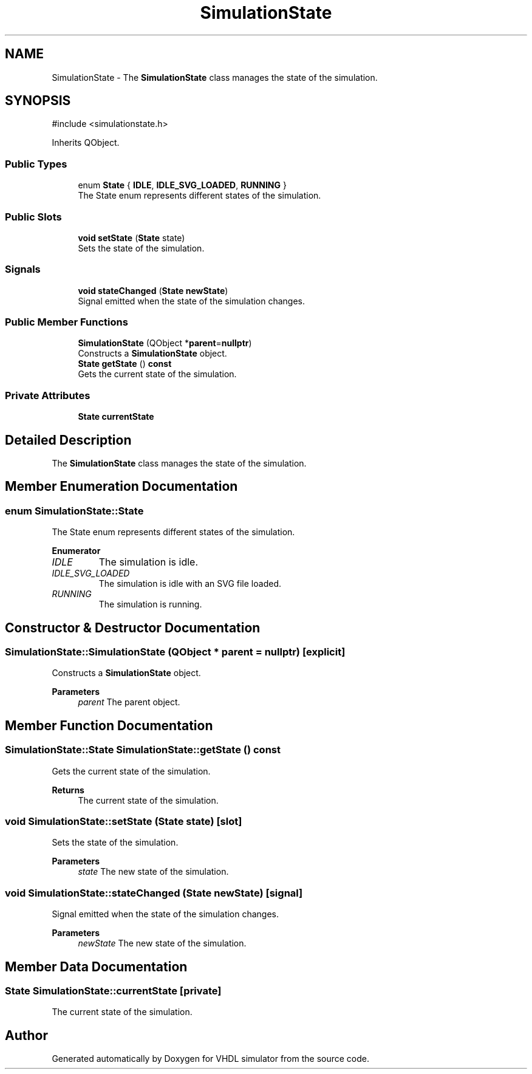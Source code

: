 .TH "SimulationState" 3 "VHDL simulator" \" -*- nroff -*-
.ad l
.nh
.SH NAME
SimulationState \- The \fBSimulationState\fP class manages the state of the simulation\&.  

.SH SYNOPSIS
.br
.PP
.PP
\fR#include <simulationstate\&.h>\fP
.PP
Inherits QObject\&.
.SS "Public Types"

.in +1c
.ti -1c
.RI "enum \fBState\fP { \fBIDLE\fP, \fBIDLE_SVG_LOADED\fP, \fBRUNNING\fP }"
.br
.RI "The State enum represents different states of the simulation\&. "
.in -1c
.SS "Public Slots"

.in +1c
.ti -1c
.RI "\fBvoid\fP \fBsetState\fP (\fBState\fP state)"
.br
.RI "Sets the state of the simulation\&. "
.in -1c
.SS "Signals"

.in +1c
.ti -1c
.RI "\fBvoid\fP \fBstateChanged\fP (\fBState\fP \fBnewState\fP)"
.br
.RI "Signal emitted when the state of the simulation changes\&. "
.in -1c
.SS "Public Member Functions"

.in +1c
.ti -1c
.RI "\fBSimulationState\fP (QObject *\fBparent\fP=\fBnullptr\fP)"
.br
.RI "Constructs a \fBSimulationState\fP object\&. "
.ti -1c
.RI "\fBState\fP \fBgetState\fP () \fBconst\fP"
.br
.RI "Gets the current state of the simulation\&. "
.in -1c
.SS "Private Attributes"

.in +1c
.ti -1c
.RI "\fBState\fP \fBcurrentState\fP"
.br
.in -1c
.SH "Detailed Description"
.PP 
The \fBSimulationState\fP class manages the state of the simulation\&. 
.SH "Member Enumeration Documentation"
.PP 
.SS "\fBenum\fP \fBSimulationState::State\fP"

.PP
The State enum represents different states of the simulation\&. 
.PP
\fBEnumerator\fP
.in +1c
.TP
\fB\fIIDLE \fP\fP
The simulation is idle\&. 
.TP
\fB\fIIDLE_SVG_LOADED \fP\fP
The simulation is idle with an SVG file loaded\&. 
.TP
\fB\fIRUNNING \fP\fP
The simulation is running\&. 
.SH "Constructor & Destructor Documentation"
.PP 
.SS "SimulationState::SimulationState (QObject * parent = \fR\fBnullptr\fP\fP)\fR [explicit]\fP"

.PP
Constructs a \fBSimulationState\fP object\&. 
.PP
\fBParameters\fP
.RS 4
\fIparent\fP The parent object\&. 
.RE
.PP

.SH "Member Function Documentation"
.PP 
.SS "\fBSimulationState::State\fP SimulationState::getState () const"

.PP
Gets the current state of the simulation\&. 
.PP
\fBReturns\fP
.RS 4
The current state of the simulation\&. 
.RE
.PP

.SS "\fBvoid\fP SimulationState::setState (\fBState\fP state)\fR [slot]\fP"

.PP
Sets the state of the simulation\&. 
.PP
\fBParameters\fP
.RS 4
\fIstate\fP The new state of the simulation\&. 
.RE
.PP

.SS "\fBvoid\fP SimulationState::stateChanged (\fBState\fP newState)\fR [signal]\fP"

.PP
Signal emitted when the state of the simulation changes\&. 
.PP
\fBParameters\fP
.RS 4
\fInewState\fP The new state of the simulation\&. 
.RE
.PP

.SH "Member Data Documentation"
.PP 
.SS "\fBState\fP SimulationState::currentState\fR [private]\fP"
The current state of the simulation\&. 

.SH "Author"
.PP 
Generated automatically by Doxygen for VHDL simulator from the source code\&.
